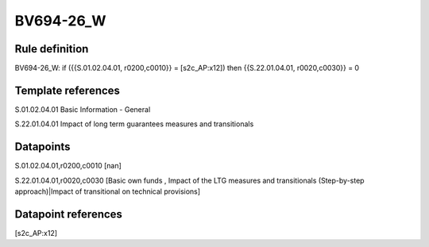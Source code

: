 ==========
BV694-26_W
==========

Rule definition
---------------

BV694-26_W: if ({{S.01.02.04.01, r0200,c0010}} = [s2c_AP:x12]) then {{S.22.01.04.01, r0020,c0030}} = 0


Template references
-------------------

S.01.02.04.01 Basic Information - General

S.22.01.04.01 Impact of long term guarantees measures and transitionals


Datapoints
----------

S.01.02.04.01,r0200,c0010 [nan]

S.22.01.04.01,r0020,c0030 [Basic own funds , Impact of the LTG measures and transitionals (Step-by-step approach)|Impact of transitional on technical provisions]



Datapoint references
--------------------

[s2c_AP:x12]